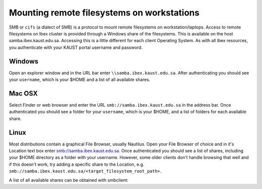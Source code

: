 .. sectionauthor:: Mohsin Ahmed Shaikh <mohsin.shaikh@kaust.edu.sa>
.. meta::
    :description: Utilizing remote filesystems
    :keywords: remote, filesystem, smb

.. _remote_filesystems:

=============================================
Mounting remote filesystems on workstations
=============================================
SMB or ``cifs`` (a dialect of SMB) is a protocol to mount remote filesystems on workstation/laptops.
Access to remote filesystems on Ibex cluster is provided through a Windows share of the filesystems. This is available on the host samba.ibex.kaust.edu.sa. Accessing this is a little different for each client Operating System. As with all Ibex resources, you authenticate with your KAUST portal username and password.

Windows
--------

Open an explorer window and in the URL bar enter ``\\samba.ibex.kaust.edu.sa``. 
After authenticating you should see your ``username``, which is your $HOME and a list of all available shares.

Mac OSX
--------

Select Finder or web browser and enter the URL ``smb://samba.ibex.kaust.edu.sa`` in the address bar. Once authenticated you should see a folder for your ``username``, which is your $HOME, and a list of folders for each available share.

Linux
-------

Most distributions contain a graphical File Browser, usually Nautilus. Open your File Browser of choice and in it's Location text box enter smb://samba.ibex.kaust.edu.sa. Once authenticated you should see a list of shares, including your $HOME directory as a folder with your username. However, some older clients don't handle browsing that well and if this doesn't work, try adding a specific share to the Location, e.g. ``smb://samba.ibex.kaust.edu.sa/<target_filesystem_root_path>``.

A list of all available shares can be obtained with smbclient:

.. code-block:: default
    :caption: Listing SMB clients with smbclient
    
    [username@kw60173 ~]$smbclient -L samba.ibex.kaust.edu.sa 
    Enter username's password: 
    Domain=[KAUST] OS=[Windows 6.1] Server=[Samba 4.4.4]
	Sharename       Type      Comment
	---------       ----      -------
	projects_snapdragon Disk      Snapdragon Project Directories
	data_snapdragon Disk      Snapdragon User Data Directories
	labs_snapdragon Disk      Snapdragon Lab Directories
	reference       Disk      Reference Data and Mirrors
	sequence        Disk      BCL Customer Sequence Data
	biocorelab      Disk      BCL Storage
	scratch_dragon_intel Disk      Dragon Intel Scratch Storage
	ibex_scratch    Disk      Beegfs Scratch Storage
	ibex_reference  Disk      Beegfs Reference Storage
	ibex_fscratch   Disk      Beegfs FScratch Storage
	IPC$            IPC       IPC Service (Dragon Storage Gateway)


	Server               Comment
	---------            -------
	SAMBA                Dragon Storage Gateway
	STORAGE610_14        Ibex STORAGE610_14 Samba Server

	Workgroup            Master
	---------            -------
	KAUST                STORAGE610_14
